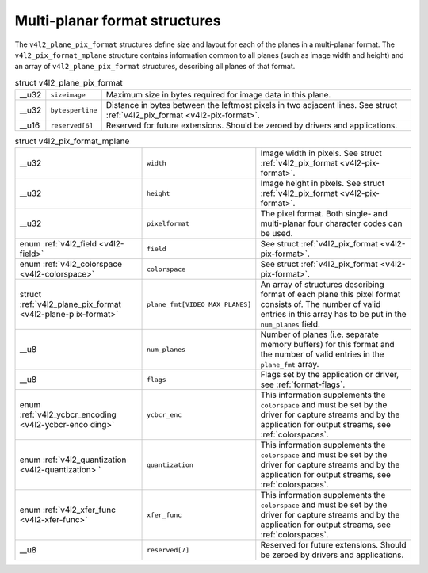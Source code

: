 
==============================
Multi-planar format structures
==============================

The ``v4l2_plane_pix_format`` structures define size and layout for each of the planes in a multi-planar format. The ``v4l2_pix_format_mplane`` structure contains information
common to all planes (such as image width and height) and an array of ``v4l2_plane_pix_format`` structures, describing all planes of that format.


.. _v4l2-plane-pix-format:

.. table:: struct v4l2_plane_pix_format

    +-----------------------------------------------+-----------------------------------------------+--------------------------------------------------------------------------------------------+
    | __u32                                         | ``sizeimage``                                 | Maximum size in bytes required for image data in this plane.                               |
    +-----------------------------------------------+-----------------------------------------------+--------------------------------------------------------------------------------------------+
    | __u32                                         | ``bytesperline``                              | Distance in bytes between the leftmost pixels in two adjacent lines. See struct            |
    |                                               |                                               | :ref:`v4l2_pix_format    <v4l2-pix-format>`.                                               |
    +-----------------------------------------------+-----------------------------------------------+--------------------------------------------------------------------------------------------+
    | __u16                                         | ``reserved[6]``                               | Reserved for future extensions. Should be zeroed by drivers and applications.              |
    +-----------------------------------------------+-----------------------------------------------+--------------------------------------------------------------------------------------------+



.. _v4l2-pix-format-mplane:

.. table:: struct v4l2_pix_format_mplane

    +-----------------------------------------------+-----------------------------------------------+--------------------------------------------------------------------------------------------+
    | __u32                                         | ``width``                                     | Image width in pixels. See struct :ref:`v4l2_pix_format    <v4l2-pix-format>`.             |
    +-----------------------------------------------+-----------------------------------------------+--------------------------------------------------------------------------------------------+
    | __u32                                         | ``height``                                    | Image height in pixels. See struct :ref:`v4l2_pix_format    <v4l2-pix-format>`.            |
    +-----------------------------------------------+-----------------------------------------------+--------------------------------------------------------------------------------------------+
    | __u32                                         | ``pixelformat``                               | The pixel format. Both single- and multi-planar four character codes can be used.          |
    +-----------------------------------------------+-----------------------------------------------+--------------------------------------------------------------------------------------------+
    | enum :ref:`v4l2_field   <v4l2-field>`         | ``field``                                     | See struct :ref:`v4l2_pix_format    <v4l2-pix-format>`.                                    |
    +-----------------------------------------------+-----------------------------------------------+--------------------------------------------------------------------------------------------+
    | enum                                          | ``colorspace``                                | See struct :ref:`v4l2_pix_format    <v4l2-pix-format>`.                                    |
    | :ref:`v4l2_colorspace   <v4l2-colorspace>`    |                                               |                                                                                            |
    +-----------------------------------------------+-----------------------------------------------+--------------------------------------------------------------------------------------------+
    | struct                                        | ``plane_fmt[VIDEO_MAX_PLANES]``               | An array of structures describing format of each plane this pixel format consists of. The  |
    | :ref:`v4l2_plane_pix_format     <v4l2-plane-p |                                               | number of valid entries in this array has to be put in the ``num_planes`` field.           |
    | ix-format>`                                   |                                               |                                                                                            |
    +-----------------------------------------------+-----------------------------------------------+--------------------------------------------------------------------------------------------+
    | __u8                                          | ``num_planes``                                | Number of planes (i.e. separate memory buffers) for this format and the number of valid    |
    |                                               |                                               | entries in the ``plane_fmt`` array.                                                        |
    +-----------------------------------------------+-----------------------------------------------+--------------------------------------------------------------------------------------------+
    | __u8                                          | ``flags``                                     | Flags set by the application or driver, see :ref:`format-flags`.                           |
    +-----------------------------------------------+-----------------------------------------------+--------------------------------------------------------------------------------------------+
    | enum                                          | ``ycbcr_enc``                                 | This information supplements the ``colorspace`` and must be set by the driver for capture  |
    | :ref:`v4l2_ycbcr_encoding    <v4l2-ycbcr-enco |                                               | streams and by the application for output streams, see :ref:`colorspaces`.                 |
    | ding>`                                        |                                               |                                                                                            |
    +-----------------------------------------------+-----------------------------------------------+--------------------------------------------------------------------------------------------+
    | enum                                          | ``quantization``                              | This information supplements the ``colorspace`` and must be set by the driver for capture  |
    | :ref:`v4l2_quantization   <v4l2-quantization> |                                               | streams and by the application for output streams, see :ref:`colorspaces`.                 |
    | `                                             |                                               |                                                                                            |
    +-----------------------------------------------+-----------------------------------------------+--------------------------------------------------------------------------------------------+
    | enum                                          | ``xfer_func``                                 | This information supplements the ``colorspace`` and must be set by the driver for capture  |
    | :ref:`v4l2_xfer_func    <v4l2-xfer-func>`     |                                               | streams and by the application for output streams, see :ref:`colorspaces`.                 |
    +-----------------------------------------------+-----------------------------------------------+--------------------------------------------------------------------------------------------+
    | __u8                                          | ``reserved[7]``                               | Reserved for future extensions. Should be zeroed by drivers and applications.              |
    +-----------------------------------------------+-----------------------------------------------+--------------------------------------------------------------------------------------------+


